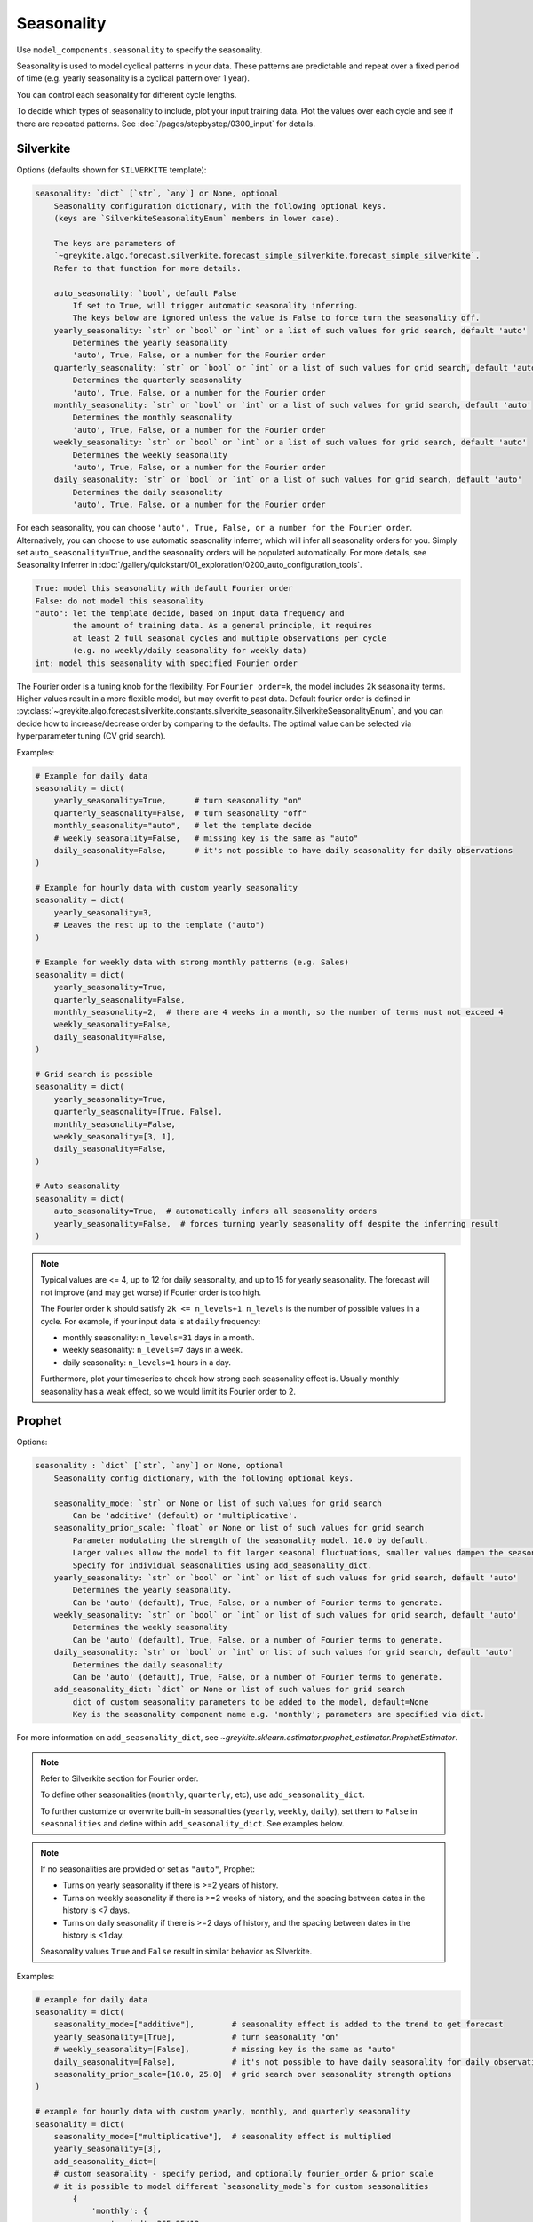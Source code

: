 Seasonality
===========

Use ``model_components.seasonality`` to specify the seasonality.

Seasonality is used to model cyclical patterns in your data. These patterns
are predictable and repeat over a fixed period of time (e.g. yearly seasonality is a
cyclical pattern over 1 year).

You can control each seasonality for different cycle lengths.

To decide which types of seasonality to include, plot your input training data.
Plot the values over each cycle and see if there are repeated patterns.
See :doc:`/pages/stepbystep/0300_input` for details.

Silverkite
----------

Options (defaults shown for ``SILVERKITE`` template):

.. code-block:: none

    seasonality: `dict` [`str`, `any`] or None, optional
        Seasonality configuration dictionary, with the following optional keys.
        (keys are `SilverkiteSeasonalityEnum` members in lower case).

        The keys are parameters of
        `~greykite.algo.forecast.silverkite.forecast_simple_silverkite.forecast_simple_silverkite`.
        Refer to that function for more details.

        auto_seasonality: `bool`, default False
            If set to True, will trigger automatic seasonality inferring.
            The keys below are ignored unless the value is False to force turn the seasonality off.
        yearly_seasonality: `str` or `bool` or `int` or a list of such values for grid search, default 'auto'
            Determines the yearly seasonality
            'auto', True, False, or a number for the Fourier order
        quarterly_seasonality: `str` or `bool` or `int` or a list of such values for grid search, default 'auto'
            Determines the quarterly seasonality
            'auto', True, False, or a number for the Fourier order
        monthly_seasonality: `str` or `bool` or `int` or a list of such values for grid search, default 'auto'
            Determines the monthly seasonality
            'auto', True, False, or a number for the Fourier order
        weekly_seasonality: `str` or `bool` or `int` or a list of such values for grid search, default 'auto'
            Determines the weekly seasonality
            'auto', True, False, or a number for the Fourier order
        daily_seasonality: `str` or `bool` or `int` or a list of such values for grid search, default 'auto'
            Determines the daily seasonality
            'auto', True, False, or a number for the Fourier order


For each seasonality, you can choose ``'auto', True, False, or a number for the Fourier order``.
Alternatively, you can choose to use automatic seasonality inferrer, which will infer
all seasonality orders for you.
Simply set ``auto_seasonality=True``, and the seasonality orders will be populated automatically.
For more details, see Seasonality Inferrer in :doc:`/gallery/quickstart/01_exploration/0200_auto_configuration_tools`.

.. code-block:: none

    True: model this seasonality with default Fourier order
    False: do not model this seasonality
    "auto": let the template decide, based on input data frequency and
            the amount of training data. As a general principle, it requires
            at least 2 full seasonal cycles and multiple observations per cycle
            (e.g. no weekly/daily seasonality for weekly data)
    int: model this seasonality with specified Fourier order

The Fourier order is a tuning knob for the flexibility. For ``Fourier order=k``,
the model includes ``2k`` seasonality terms. Higher values result in a more flexible model,
but may overfit to past data. Default fourier order is defined in
:py:class:`~greykite.algo.forecast.silverkite.constants.silverkite_seasonality.SilverkiteSeasonalityEnum`,
and you can decide how to increase/decrease order by comparing to the defaults.
The optimal value can be selected via hyperparameter tuning (CV grid search).

Examples:

.. code-block:: python

    # Example for daily data
    seasonality = dict(
        yearly_seasonality=True,      # turn seasonality "on"
        quarterly_seasonality=False,  # turn seasonality "off"
        monthly_seasonality="auto",   # let the template decide
        # weekly_seasonality=False,   # missing key is the same as "auto"
        daily_seasonality=False,      # it's not possible to have daily seasonality for daily observations
    )

    # Example for hourly data with custom yearly seasonality
    seasonality = dict(
        yearly_seasonality=3,
        # Leaves the rest up to the template ("auto")
    )

    # Example for weekly data with strong monthly patterns (e.g. Sales)
    seasonality = dict(
        yearly_seasonality=True,
        quarterly_seasonality=False,
        monthly_seasonality=2,  # there are 4 weeks in a month, so the number of terms must not exceed 4
        weekly_seasonality=False,
        daily_seasonality=False,
    )

    # Grid search is possible
    seasonality = dict(
        yearly_seasonality=True,
        quarterly_seasonality=[True, False],
        monthly_seasonality=False,
        weekly_seasonality=[3, 1],
        daily_seasonality=False,
    )

    # Auto seasonality
    seasonality = dict(
        auto_seasonality=True,  # automatically infers all seasonality orders
        yearly_seasonality=False,  # forces turning yearly seasonality off despite the inferring result
    )


.. note::

    Typical values are <= 4, up to 12 for daily seasonality, and up to 15 for yearly seasonality.
    The forecast will not improve (and may get worse) if Fourier order is too high.

    The Fourier order ``k`` should satisfy ``2k <= n_levels+1``. ``n_levels`` is the
    number of possible values in a cycle. For example, if your input data is at
    ``daily`` frequency:

    * monthly seasonality: ``n_levels=31`` days in a month.
    * weekly seasonality: ``n_levels=7`` days in a week.
    * daily seasonality: ``n_levels=1`` hours in a day.

    Furthermore, plot your timeseries to check how strong each seasonality effect is.
    Usually monthly seasonality has a weak effect, so we would limit its Fourier order to 2.


Prophet
-------

Options:

.. code-block:: none

    seasonality : `dict` [`str`, `any`] or None, optional
        Seasonality config dictionary, with the following optional keys.

        seasonality_mode: `str` or None or list of such values for grid search
            Can be 'additive' (default) or 'multiplicative'.
        seasonality_prior_scale: `float` or None or list of such values for grid search
            Parameter modulating the strength of the seasonality model. 10.0 by default.
            Larger values allow the model to fit larger seasonal fluctuations, smaller values dampen the seasonality.
            Specify for individual seasonalities using add_seasonality_dict.
        yearly_seasonality: `str` or `bool` or `int` or list of such values for grid search, default 'auto'
            Determines the yearly seasonality.
            Can be 'auto' (default), True, False, or a number of Fourier terms to generate.
        weekly_seasonality: `str` or `bool` or `int` or list of such values for grid search, default 'auto'
            Determines the weekly seasonality
            Can be 'auto' (default), True, False, or a number of Fourier terms to generate.
        daily_seasonality: `str` or `bool` or `int` or list of such values for grid search, default 'auto'
            Determines the daily seasonality
            Can be 'auto' (default), True, False, or a number of Fourier terms to generate.
        add_seasonality_dict: `dict` or None or list of such values for grid search
            dict of custom seasonality parameters to be added to the model, default=None
            Key is the seasonality component name e.g. 'monthly'; parameters are specified via dict.


For more information on ``add_seasonality_dict``,
see `~greykite.sklearn.estimator.prophet_estimator.ProphetEstimator`.

.. note::

    Refer to Silverkite section for Fourier order.

    To define other seasonalities (``monthly``, ``quarterly``, etc),
    use ``add_seasonality_dict``.

    To further customize or overwrite built-in seasonalities (``yearly``, ``weekly``, ``daily``),
    set them to ``False`` in ``seasonalities`` and define within ``add_seasonality_dict``.
    See examples below.

.. note::

    If no seasonalities are provided or set as ``"auto"``, Prophet:

    * Turns on yearly seasonality if there is >=2 years of history.
    * Turns on weekly seasonality if there is >=2 weeks of history,
      and the spacing between dates in the history is <7 days.
    * Turns on daily seasonality if there is >=2 days of history,
      and the spacing between dates in the history is <1 day.

    Seasonality values ``True`` and ``False`` result in similar behavior as Silverkite.

Examples:

.. code-block:: python

    # example for daily data
    seasonality = dict(
        seasonality_mode=["additive"],        # seasonality effect is added to the trend to get forecast
        yearly_seasonality=[True],            # turn seasonality "on"
        # weekly_seasonality=[False],         # missing key is the same as "auto"
        daily_seasonality=[False],            # it's not possible to have daily seasonality for daily observations
        seasonality_prior_scale=[10.0, 25.0]  # grid search over seasonality strength options
    )

    # example for hourly data with custom yearly, monthly, and quarterly seasonality
    seasonality = dict(
        seasonality_mode=["multiplicative"],  # seasonality effect is multiplied
        yearly_seasonality=[3],
        add_seasonality_dict=[
        # custom seasonality - specify period, and optionally fourier_order & prior scale
        # it is possible to model different `seasonality_mode`s for custom seasonalities
            {
                'monthly': {
                    'period': 365.25/12,
                    'fourier_order': 10.0,
                    'mode': "additive"
                },
                'quarterly': {
                    'period': 365.25/4,
                    'fourier_order': 15.0,
                    'prior_scale': 15.0,
                    'mode': "multiplicative",
                }
            }]
        # leave the rest up to the template ("auto")
    )

    # example of disabling built-in weekly seasonality and customizing via add_seasonality_dict
    seasonality = dict(
        weekly_seasonality=[False],
        seasonality_prior_scale=[3.0],      # applies to daily and yearly ("auto") seasonalities.
        add_seasonality_dict=[
            {
                'weekly': {
                    'period': 7,
                    'fourier_order': 1.0,
                    'prior_scale': 5.0,     # customized, otherwise defaults to seasonality_prior_scale
                    'mode': "multiplicative"
                }
            }

    # example for weekly data with strong monthly patterns (e.g. Sales)
    seasonality = dict(
        seasonality_mode=["additive", "multiplicative"],  # grid search over both
        yearly_seasonality=[True, False],
        seasonality_prior_scale=[4.0, 8.0], # grid search over multiple seasonality strength options
        add_seasonality_dict=[              # grid search over multiple custom seasonalities
            {
                'monthly': {
                    'period': 365.25/12,
                    'fourier_order': 1.0
                },
                'quarterly': {
                    'period': 365.25/4,
                    'fourier_order': 3.0
                }
            },
            {
                'monthly': {
                    'period': 365.25/12,
                    'fourier_order': 2.0
                },
                'quarterly': {
                    'period': 365.25/4,
                    'fourier_order': 7.0
                }
            }]
    )


.. note::

    Use ``fourier_order`` and ``prior_scale`` to tune strength of seasonality effects.
    To model Seasonality that depends on other factors,
    see more details at `Prophet <https://facebook.github.io/prophet/docs/seasonality,_holiday_effects,_and_regressors.html#seasonalities-that-depend-on-other-factors>`_.
